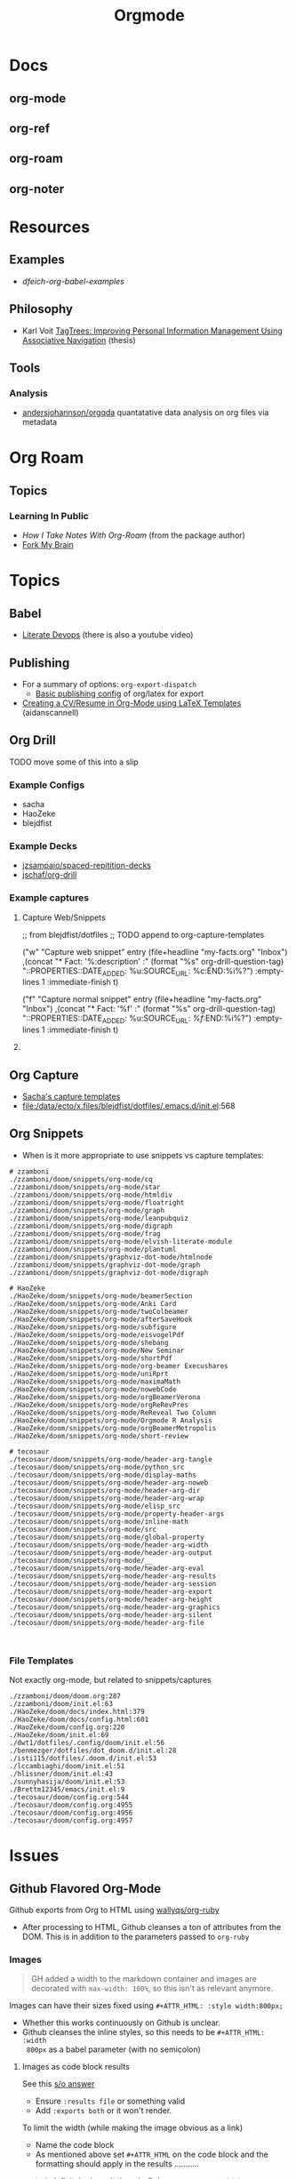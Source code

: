 :PROPERTIES:
:ID:       33cee19d-b67b-429c-963b-29209d0982bc
:END:
#+title: Orgmode

* Docs
** org-mode
** org-ref
** org-roam
** org-noter

* Resources

** Examples
+ [[dfeich-org-babel-examples]]
** Philosophy
+ Karl Voit [[https://karl-voit.at/tagstore/downloads/Voit2012b.pdf][TagTrees: Improving Personal Information Management Using
  Associative Navigation]] (thesis)

** Tools

*** Analysis

+ [[https://github.com/andersjohansson/orgqda][andersjohannson/orgqda]] quantatative data analysis on org files via metadata

* Org Roam

** Topics

*** Learning In Public
+ [[How I Take Notes with Org-roam][How I Take Notes With Org-Roam]] (from the package author)
+ [[https://notes.nicolevanderhoeven.com/Fork+My+Brain][Fork My Brain]]

* Topics
** Babel
+ [[https://howardism.org/Technical/Emacs/literate-programming-tutorial.html][Literate Devops]] (there is also a youtube video)


** Publishing
+ For a summary of options: =org-export-dispatch=
  - [[https://hieuphay.com/en/posts/2018-05-17_org-mode-to-latex-pdf/][Basic publishing config]] of org/latex for export
+ [[https://www.aidanscannell.com/post/org-mode-resume/][Creating a CV/Resume in Org-Mode using LaTeX Templates]] (aidanscannell)

** Org Drill

**** TODO move some of this into a slip

*** Example Configs
+ sacha
+ HaoZeke
+ blejdfist
*** Example Decks
+ [[https://github.com/jzsampaio/spaced-repetition-decks][jzsampaio/spaced-repitition-decks]]
+ [[https://github.com/jschaf/org-drill][jschaf/org-drill]]
*** Example captures

**** Capture Web/Snippets

#+begin_example emacs-lisp
;; from blejdfist/dotfiles
;; TODO append to org-capture-templates

          ("w"
           "Capture web snippet"
           entry
           (file+headline "my-facts.org" "Inbox")
           ,(concat "* Fact: '%:description'       :"
                    (format "%s" org-drill-question-tag)
                    ":\n:PROPERTIES:\n:DATE_ADDED: %u\n:SOURCE_URL: %c\n:END:\n\n%i\n%?\n")
           :empty-lines 1
           :immediate-finish t)

          ("f"
           "Capture normal snippet"
           entry
           (file+headline "my-facts.org" "Inbox")
           ,(concat "* Fact: '%f'       :"
                    (format "%s" org-drill-question-tag)
                    ":\n:PROPERTIES:\n:DATE_ADDED: %u\n:SOURCE_URL: [[%l][%f]]\n:END:\n\n%i\n%?\n")
           :empty-lines 1
           :immediate-finish t)

#+end_example

**** COMMENT Capture Bibtex

From [[https://fossies.org/linux/emacs/lisp/org/ol-bibtex.el][ol-bibtex]] (see [[https://www.andy-roberts.net/res/writing/latex/bibentries.pdf][bibtex manual]])

+ org-bibtex :: export the current file to a .bib
+ org-bibtex-check :: check for missing fields
+ org-bibtex-all :: fill in missing fields
+ org-bibtex-read :: read a bibtex entry after point

The following capture template sets up bibtex captures

#+begin_example emacs-lisp
(setq org-capture-templates
      '((?b "* READ %?\n\n%a\n\n%:author (%:year): %:title\n   \
         In %:journal, %:pages.")))
#+end_example

On this example bibtex entry (from the comments in the source link above)

#+begin_example
@Article{dolev83,
  author =    {Danny Dolev and Andrew C. Yao},
  title =     {On the security of public-key protocols},
  journal =   {IEEE Transaction on Information Theory},
  year =      1983,
  volume =    2,
  number =    29,
  pages =     {198--208},
  month =     {Mars}
}
#+end_example

Then =M-x org-capture= on this entry in the Bibtex DB will produce a buffer with
a bibtex format reference.

** Org Capture

+ [[file:/data/ecto/x.files/sachac/emacs/Sacha.org::*Templates][Sacha's capture templates]]
+ [[file:/data/ecto/x.files/blejdfist/dotfiles/.emacs.d/init.el][file:/data/ecto/x.files/blejdfist/dotfiles/.emacs.d/init.el]]:568

** Org Snippets
+ When is it more appropriate to use snippets vs capture templates:

#+begin_example
# zzamboni
./zzamboni/doom/snippets/org-mode/cq
./zzamboni/doom/snippets/org-mode/star
./zzamboni/doom/snippets/org-mode/htmldiv
./zzamboni/doom/snippets/org-mode/floatright
./zzamboni/doom/snippets/org-mode/graph
./zzamboni/doom/snippets/org-mode/leanpubquiz
./zzamboni/doom/snippets/org-mode/digraph
./zzamboni/doom/snippets/org-mode/frag
./zzamboni/doom/snippets/org-mode/elvish-literate-module
./zzamboni/doom/snippets/org-mode/plantuml
./zzamboni/doom/snippets/graphviz-dot-mode/htmlnode
./zzamboni/doom/snippets/graphviz-dot-mode/graph
./zzamboni/doom/snippets/graphviz-dot-mode/digraph

# HaoZeke
./HaoZeke/doom/snippets/org-mode/beamerSection
./HaoZeke/doom/snippets/org-mode/Anki Card
./HaoZeke/doom/snippets/org-mode/twoColbeamer
./HaoZeke/doom/snippets/org-mode/afterSaveHook
./HaoZeke/doom/snippets/org-mode/subfigure
./HaoZeke/doom/snippets/org-mode/eisvogelPdf
./HaoZeke/doom/snippets/org-mode/shebang
./HaoZeke/doom/snippets/org-mode/New Seminar
./HaoZeke/doom/snippets/org-mode/shortPdf
./HaoZeke/doom/snippets/org-mode/org-beamer Execushares
./HaoZeke/doom/snippets/org-mode/uniRprt
./HaoZeke/doom/snippets/org-mode/maximaMath
./HaoZeke/doom/snippets/org-mode/nowebCode
./HaoZeke/doom/snippets/org-mode/orgBeamerVerona
./HaoZeke/doom/snippets/org-mode/orgReRevPres
./HaoZeke/doom/snippets/org-mode/ReReveal Two Column
./HaoZeke/doom/snippets/org-mode/Orgmode R Analysis
./HaoZeke/doom/snippets/org-mode/orgBeamerMetropolis
./HaoZeke/doom/snippets/org-mode/short-review

# tecosaur
./tecosaur/doom/snippets/org-mode/header-arg-tangle
./tecosaur/doom/snippets/org-mode/python_src
./tecosaur/doom/snippets/org-mode/display-maths
./tecosaur/doom/snippets/org-mode/header-arg-noweb
./tecosaur/doom/snippets/org-mode/header-arg-dir
./tecosaur/doom/snippets/org-mode/header-arg-wrap
./tecosaur/doom/snippets/org-mode/elisp_src
./tecosaur/doom/snippets/org-mode/property-header-args
./tecosaur/doom/snippets/org-mode/inline-math
./tecosaur/doom/snippets/org-mode/src
./tecosaur/doom/snippets/org-mode/global-property
./tecosaur/doom/snippets/org-mode/header-arg-width
./tecosaur/doom/snippets/org-mode/header-arg-output
./tecosaur/doom/snippets/org-mode/__
./tecosaur/doom/snippets/org-mode/header-arg-eval
./tecosaur/doom/snippets/org-mode/header-arg-results
./tecosaur/doom/snippets/org-mode/header-arg-session
./tecosaur/doom/snippets/org-mode/header-arg-export
./tecosaur/doom/snippets/org-mode/header-arg-height
./tecosaur/doom/snippets/org-mode/header-arg-graphics
./tecosaur/doom/snippets/org-mode/header-arg-silent
./tecosaur/doom/snippets/org-mode/header-arg-file


#+end_example

*** File Templates

Not exactly org-mode, but related to snippets/captures

#+begin_example
./zzamboni/doom/doom.org:287
./zzamboni/doom/init.el:63
./HaoZeke/doom/docs/index.html:379
./HaoZeke/doom/docs/config.html:601
./HaoZeke/doom/config.org:220
./HaoZeke/doom/init.el:69
./dwt1/dotfiles/.config/doom/init.el:56
./benmezger/dotfiles/dot_doom.d/init.el:28
./isti115/dotfiles/.doom.d/init.el:53
./lccambiaghi/doom/init.el:51
./hlissner/doom/init.el:43
./sunnyhasija/doom/init.el:53
./Brettm12345/emacs/init.el:9
./tecosaur/doom/config.org:544
./tecosaur/doom/config.org:4955
./tecosaur/doom/config.org:4956
./tecosaur/doom/config.org:4957
#+end_example


* Issues

** Github Flavored Org-Mode

Github exports from Org to HTML using [[https://github.com/wallyqs/org-ruby][wallyqs/org-ruby]]

+ After processing to HTML, Github cleanses a ton of attributes from the
  DOM. This is in addition to the parameters passed to =org-ruby=

*** Images

#+begin_quote
GH added a width to the markdown container and images are decorated with
=max-width: 100%=, so this isn't as relevant anymore.
#+end_quote

Images can have their sizes fixed using =#+ATTR_HTML: :style width:800px;=

+ Whether this works continuously on Github is unclear.
+ Github cleanses the inline styles, so this needs to be =#+ATTR_HTML: :width
  800px= as a babel parameter (with no semicolon)

**** Images as code block results

See this [[https://stackoverflow.com/questions/61390513/how-can-i-add-attr-html-around-results-preview-output-of-source-block-in][s/o answer]]

+ Ensure =:results file= or something valid
+ Add =:exports both= or it won't render.

To limit the width (while making the image obvious as a link)

+ Name the code block
+ As mentioned above set =#+ATTR_HTML= on the code block and the formatting
  should apply in the results ...........

#+begin_quote
it definitely doesn't though. Only =#+ATTR_HTML: :width 800px= directly on the
result is doing this for me.
#+end_quote

I also tried moving the =#+ATTR_HTML: width 800px= above the result block. No
effect. However

**** Example

So here, only the =guix-graph-python-fido= gets the =width=800px= applied to the
HTML, as exported by =org-export=.

#+begin_example org
#+attr_html: :width 800px
#+name: guix-graph-python-yk
#+begin_src sh :file img/python-yubikey-manager.png :results file :exports both
# max depth:  -M 2
guix graph -M 2 python-yubikey-manager | dot -Tpng
#+end_src

#+RESULTS: guix-graph-python-yk
[[file:img/python-yubikey-manager.png]]

Check the reverse depedency graphs of the lower dependencies to see what else
might be affected. Builds for these packages should be tested.

#+name: guix-graph-python-fido
#+begin_src sh :file img/python-fido2.png :results file :exports both
guix graph --type=reverse-package python-fido2 | dot -Tpng
#+end_src

#+attr_html: :width 800px
#+RESULTS: guix-graph-python-fido
[[file:img/python-fido2.png]]
#+end_example


** Org-Babel & Tangling

This is a quick self-reference for me, while I'm focusing on this tangle-heavy project.

*** Testing Header Args

Test babel's perceived =header-args= for a block with:

#+begin_example emacs-lisp
(org-entry-get (point) "header-args" t)
#+end_example

*** Inherited Header Args

=:PROPERTIES: ... :END:= must start *exactly one new-line* after a headline

Using this under a headline will wipe out any existing header-args.

#+begin_example org
:PROPERTIES:
:header-args: ...
:END:
#+end_example

Must use =:header-args+:= instead.

*** =:mkdirp yes=

This does not work in a file-level #+PROPERTY header-args declaration.

*** =:comments link=

This is useful for detangling... but can't be used with =<<noweb-templates>>= AFAIK. I will simply tangle the blocks to individual files and assemble into a script somewhere else.

** Org Tables

See the [[https://orgmode.org/worg/org-tutorials/][automated regression tests for org-table]] (from worg table examples)

*** Referencing columns from other tables

+ See [[https://emacs.stackexchange.com/questions/66232/use-variable-in-reference-with-remote-in-org-table][this answer]] (and [[https://emacs.stackexchange.com/questions/10954/generate-populate-table-in-org-mode-using-org-lookup-all][this answer]])
+ see [[https://orgmode.org/worg/org-tutorials/org-lookups.html][worg table examples]]

*** Referencing emacs-lisp variables (global scope)

Use ='(identity foobar)= to get variables defined at a global level

*** Referencing org-babel blocks

Use the ='(org-sbe foobar)= macro to get variables defined by [the evaluation of
?] an org-babel block

#+begin_quote
Signature
(org-sbe SOURCE-BLOCK &rest VARIABLES)

Documentation
Return the results of calling SOURCE-BLOCK with VARIABLES.

Each element of VARIABLES should be a list of two elements: the
first element is the name of the variable and second element is a
string of its value.
#+end_quote

* Workflow Ideas
** Refile Lists
+ use a different charset for refile labels intended as inboxes?
  - i.e. '** 研究の受信' instead of '** Research Inbox'
  - prefixing with a letter from the alt-gr set may be easier
    * must be mnemonic & obvious

* org-noter

Emacs needs to build epdftools, which it will try to do on the first invocation of =org-noter=

+ Dependencies: libpng, zlib, poppler-glib, cask (should be covered by guix/straight)

** Resources

+ [[https://github.com/org-noter/org-noter/blob/master/docs/CUSTOMIZATIONS.org][Customizations]] (includes notes on usage)
